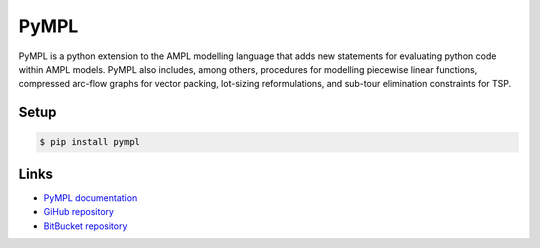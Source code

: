 PyMPL
-----
PyMPL is a python extension to the AMPL modelling language that adds
new statements for evaluating python code within AMPL models.
PyMPL also includes, among others, procedures for modelling piecewise
linear functions, compressed arc-flow graphs for vector packing,
lot-sizing reformulations, and sub-tour elimination constraints for TSP.

Setup
`````

.. code:: bash

    $ pip install pympl

Links
`````

* `PyMPL documentation <https://github.com/fdabrandao/pympl/wiki>`_
* `GiHub repository <https://github.com/fdabrandao/pympl>`_
* `BitBucket repository <https://bitbucket.org/fdabrandao/pympl>`_



